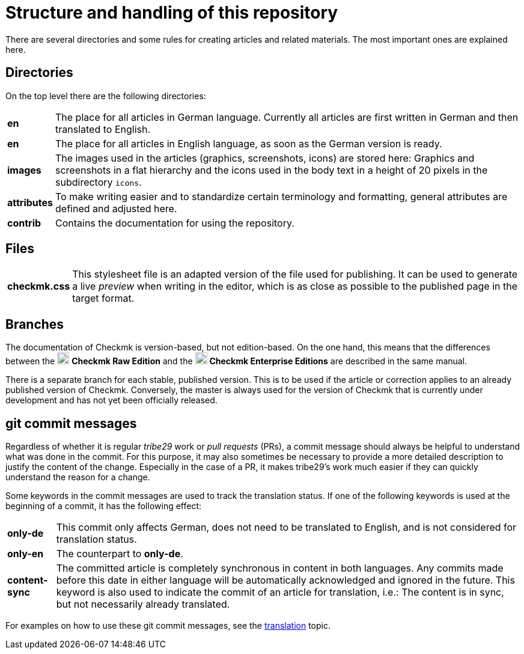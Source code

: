 = Structure and handling of this repository

:cmk: Checkmk
:v16: 1.6.0
:v20: 2.0.0
:v21: 2.1.0
:imagesdir: ../../images
:CEE: pass:q,m[image:CEE.svg[CEE,title=Checkmk Enterprise Editions,width=20] *Checkmk Enterprise Editions*]
:CRE: pass:q,m[image:CRE.svg[CRE,title=Checkmk Raw Edition,width=20] *Checkmk Raw Edition*]


There are several directories and some rules for creating articles and related materials.
The most important ones are explained here.


== Directories

On the top level there are the following directories:

[horizontal]
*en*:: The place for all articles in German language. Currently all articles are first written in German and then translated to English.
*en*:: The place for all articles in English language, as soon as the German version is ready.
*images*:: The images used in the articles (graphics, screenshots, icons) are stored here: Graphics and screenshots in a flat hierarchy and the icons used in the body text in a height of 20 pixels in the subdirectory `icons`.
*attributes*:: To make writing easier and to standardize certain terminology and formatting, general attributes are defined and adjusted here.
*contrib*:: Contains the documentation for using the repository.


== Files

[horizontal]
*checkmk.css* :: This stylesheet file is an adapted version of the file used for publishing.
It can be used to generate a live _preview_ when writing in the editor, which is as close as possible to the published page in the target format.
// *Makefile*:: If individual documents are to be converted to HTML locally, this can be done with `make`. The help is available via `make help`.


== Branches

The documentation of {CMK} is version-based, but not edition-based. 
On the one hand, this means that the differences between the {CRE} and the {CEE} are described in the same manual. 

There is a separate branch for each stable, published version. This is to be used if the article or correction applies to an already published version of {CMK}.
Conversely, the master is always used for the version of {CMK} that is currently under development and has not yet been officially released.


[#gitcommitmessages]
== git commit messages

Regardless of whether it is regular _tribe29_ work or _pull requests_ (PRs), a commit message should always be helpful to understand what was done in the commit.
For this purpose, it may also sometimes be necessary to provide a more detailed description to justify the content of the change.
Especially in the case of a PR, it makes tribe29's work much easier if they can quickly understand the reason for a change.

Some keywords in the commit messages are used to track the translation status.
If one of the following keywords is used at the beginning of a commit, it has the following effect:

[horizontal]
*only-de*:: This commit only affects German, does not need to be translated to English, and is not considered for translation status.
*only-en*:: The counterpart to *only-de*.
*content-sync*:: The committed article is completely synchronous in content in both languages.
Any commits made before this date in either language will be automatically acknowledged and ignored in the future.
This keyword is also used to indicate the commit of an article for translation, i.e.: The content is in sync, but not necessarily already translated.

For examples on how to use these git commit messages, see the link:guide.adoc#translate[translation] topic.
